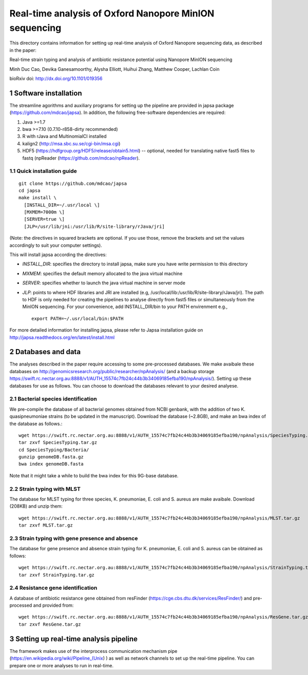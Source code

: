 #######################################################
Real-time analysis of Oxford Nanopore MinION sequencing
#######################################################

.. sectnum::

This directory contains information for setting up real-time analysis
of Oxford Nanopore sequencing data, as described in the paper:

Real-time strain typing and analysis of antibiotic resistance potential using Nanopore MinION sequencing

Minh Duc Cao, Devika Ganesamoorthy, Alysha Elliott, Huihui Zhang, Matthew Cooper, Lachlan Coin

bioRxiv doi: http://dx.doi.org/10.1101/019356

=====================
Software installation
=====================

The streamline agorithms and auxiliary programs for setting up the pipeline are provided 
in japsa package (https://github.com/mdcao/japsa). In addition, the following 
free-software dependencies are required:

1. Java >=1.7
2. bwa >=7.10 (0.7.10-r858-dirty recommended)
3. R with rJava and MultinomialCI installed
4. kalign2 (http://msa.sbc.su.se/cgi-bin/msa.cgi)
5. HDF5 (https://hdfgroup.org/HDF5/release/obtain5.html) -- optional, needed for translating native fast5 files to fastq (npReader (https://github.com/mdcao/npReader).
 
------------------------
Quick installation guide
------------------------
::

   git clone https://github.com/mdcao/japsa
   cd japsa
   make install \
     [INSTALL_DIR=~/.usr/local \]
     [MXMEM=7000m \]
     [SERVER=true \]
     [JLP=/usr/lib/jni:/usr/lib/R/site-library/rJava/jri]

(Note: the directives in squared brackets are optional. If you use those, remove the brackets and set the values accordingly to suit your computer settings).

This will install japsa according the directives:

* *INSTALL_DIR*: specifies the directory to install japsa, make sure you have write permission to this directory
* *MXMEM*: specifies the default memory allocated to the java virtual machine
* *SERVER*: specifies whether to launch the java virtual machine in server mode
* *JLP*: points to where HDF libraries and JRI are installed (e.g, /usr/local/lib:/usr/lib/R/site-library/rJava/jri). The path to HDF is only needed for creating the pipelines to analyse directly from fast5 files or simultaneously  from the MinION sequencing. For your convenience, add INSTALL_DIR/bin to your PATH envirenment e.g., ::

   export PATH=~/.usr/local/bin:$PATH

For more detailed information for installing japsa, please refer to  Japsa installation guide on
http://japsa.readthedocs.org/en/latest/install.html

==================
Databases and data
==================

The analyses described in the paper require accessing to some pre-processed databases. We make avaibale these 
databases on http://genomicsresearch.org/public/researcher/npAnalysis/ (and a backup storage 
https://swift.rc.nectar.org.au:8888/v1/AUTH_15574c7fb24c44b3b34069185efba190/npAnalysis/).
Setting up these databases for use as follows. You can choose to download the databases relevant to your desired analyese.

--------------------------------
Bacterial species identification
--------------------------------

We pre-compile the database of all bacterial genomes obtained from NCBI genbank, with the 
addition of two K. quasipneumoniae strains (to be updated in the manuscript). Download the 
database (~2.8GB), and make an bwa index of the database as follows.::

   wget https://swift.rc.nectar.org.au:8888/v1/AUTH_15574c7fb24c44b3b34069185efba190/npAnalysis/SpeciesTyping.tar.gz
   tar zxvf SpeciesTyping.tar.gz
   cd SpeciesTyping/Bacteria/
   gunzip genomeDB.fasta.gz
   bwa index genomeDB.fasta

Note that it might take a while to build the bwa index for this 9G-base database.

-----------------------
Strain typing with MLST
-----------------------

The database for MLST typing for three species,  K. pneumoniae, E. coli and
S. aureus are make avaibale. Download (208KB) and unzip them::

   wget https://swift.rc.nectar.org.au:8888/v1/AUTH_15574c7fb24c44b3b34069185efba190/npAnalysis/MLST.tar.gz
   tar zxvf MLST.tar.gz


--------------------------------------------
Strain typing with gene presence and absence
--------------------------------------------

The database for gene presence and absence strain typing for K. pneumoniae, E. coli and
S. aureus can be obtained as follows::

  wget https://swift.rc.nectar.org.au:8888/v1/AUTH_15574c7fb24c44b3b34069185efba190/npAnalysis/StrainTyping.tar.gz
  tar zxvf StrainTyping.tar.gz

------------------------------  
Resistance gene identification
------------------------------

A database of antibiotic resistance gene obtained from resFinder (https://cge.cbs.dtu.dk/services/ResFinder/) and pre-processed and provided from::

  wget https://swift.rc.nectar.org.au:8888/v1/AUTH_15574c7fb24c44b3b34069185efba190/npAnalysis/ResGene.tar.gz
  tar zxvf ResGene.tar.gz
  
  
======================================
Setting up real-time analysis pipeline
======================================

The framework makes use of the interprocess communication mechanism pipe (https://en.wikipedia.org/wiki/Pipeline_(Unix) ) as well as network channels to set up the real-time pipeline. You can prepare one or more analyses to run in real-time.











